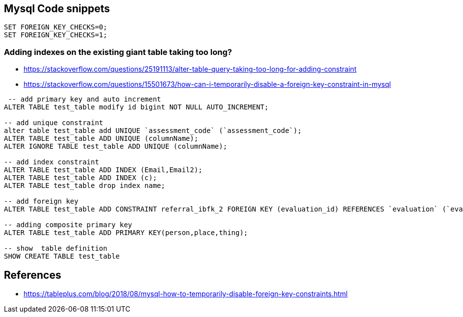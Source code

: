 == Mysql Code snippets

```
SET FOREIGN_KEY_CHECKS=0;
SET FOREIGN_KEY_CHECKS=1;
```

=== Adding indexes on the existing giant table taking too long?
- https://stackoverflow.com/questions/25191113/alter-table-query-taking-too-long-for-adding-constraint
- https://stackoverflow.com/questions/15501673/how-can-i-temporarily-disable-a-foreign-key-constraint-in-mysql

```
 -- add primary key and auto increment
ALTER TABLE test_table modify id bigint NOT NULL AUTO_INCREMENT;

-- add unique constraint
alter table test_table add UNIQUE `assessment_code` (`assessment_code`);
ALTER TABLE test_table ADD UNIQUE (columnName);
ALTER IGNORE TABLE test_table ADD UNIQUE (columnName);

-- add index constraint
ALTER TABLE test_table ADD INDEX (Email,Email2);
ALTER TABLE test_table ADD INDEX (c);
ALTER TABLE test_table drop index name;

-- add foreign key
ALTER TABLE test_table ADD CONSTRAINT referral_ibfk_2 FOREIGN KEY (evaluation_id) REFERENCES `evaluation` (`evaluation_id`);

-- adding composite primary key
ALTER TABLE test_table ADD PRIMARY KEY(person,place,thing);

-- show  table definition
SHOW CREATE TABLE test_table

```


== References 
- https://tableplus.com/blog/2018/08/mysql-how-to-temporarily-disable-foreign-key-constraints.html

